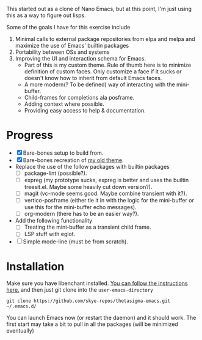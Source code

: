 
[[file:thetasigma-logo.png]]


This started out as a clone of Nano Emacs, but at this point, I'm just using
this as a way to figure out lisps.

Some of the goals I have for this exercise include

1) Minimal calls to external package repositories from elpa and melpa and
   maximize the use of Emacs' builtin packages
2) Portability between OSs and systems
3) Improving the UI and interaction schema for Emacs.
   - Part of this is my custom theme. Rule of thumb here is to minimize
     definition of custom faces. Only customize a face if it sucks or doesn't
     know how to inherit from default Emacs faces.
   - A more modern(? To be defined) way of interacting with the mini-buffer.
   - Child-frames for completions ala posframe.
   - Adding context where possible.
   - Providing easy access to help & documentation.

* Progress
- [X] Bare-bones setup to build from.
- [X] Bare-bones recreation of [[https://github.com/skye-repos/TransSide-theme][my old theme]].
- Replace the use of the follow packages with builtin packages
  - [ ] package-lint (possible?).
  - [ ] expreg (my prototype sucks, expreg is better and uses the builtin
    treesit.el. Maybe some heavily cut down version?).
  - [ ] magit (vc-mode seems good. Maybe combine transient with it?).
  - [ ] vertico-posframe (either tie it in with the logic for the mini-buffer or
    use this for the mini-buffer echo messages).
  - [ ] org-modern (there has to be an easier way?).
- Add the following functionality
  - [ ] Treating the mini-buffer as a transient child frame.
  - [ ] LSP stuff with eglot.
- [ ] Simple mode-line (must be from scratch).

* Installation

Make sure you have libenchant installed. [[https://github.com/minad/jinx?tab=readme-ov-file#installation][You can follow the instructions here.]]
and then just git clone into the =user-emacs-directory=
#+begin_src shell
  git clone https://github.com/skye-repos/thetasigma-emacs.git ~/.emacs.d/
#+end_src

You can launch Emacs now (or restart the daemon) and it should work. The first
start may take a bit to pull in all the packages (will be minimized eventually)

# Local Variables:
# jinx-local-words: "posframe"
# End:

